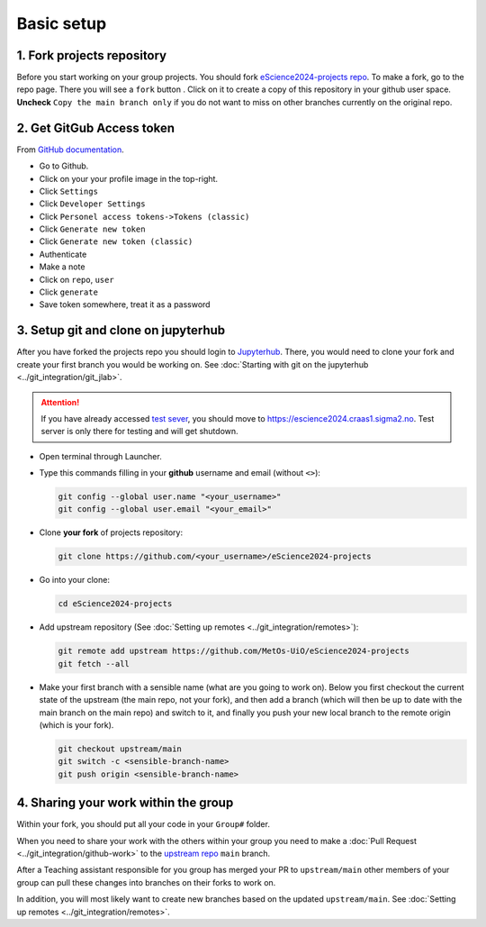 Basic setup
===========


1. Fork projects repository
~~~~~~~~~~~~~~~~~~~~~~~~~~~~~~

.. |fbutton| image:: img/fork_button.png

Before you start working on your group projects. You should fork `eScience2024-projects repo <https://github.com/MetOs-UiO/eScience2024-projects>`_.
To make a fork, go to the repo page. There you will see a ``fork`` button |fbutton|. Click on it to create a copy of this repository in your github user space.
**Uncheck** ``Copy the main branch only`` if you do not want to miss on other branches currently on the original repo.

.. image:: img/fork-create.png
   :width: 700
   :alt: Fork Creation page

2. Get GitGub Access token
~~~~~~~~~~~~~~~~~~~~~~~~~~

From `GitHub documentation <https://docs.github.com/en/enterprise-server@3.9/authentication/keeping-your-account-and-data-secure/managing-your-personal-access-tokens>`_.

- Go to Github.
- Click on your your profile image in the top-right.
- Click ``Settings``
- Click ``Developer Settings``
- Click ``Personel access tokens->Tokens (classic)``
- Click ``Generate new token``
- Click ``Generate new token (classic)``
- Authenticate
- Make a note
- Click on ``repo``, ``user``
- Click ``generate``
- Save token somewhere, treat it as a password

3. Setup git and clone on jupyterhub
~~~~~~~~~~~~~~~~~~~~~~~~~~~~~~~~~~~~

After you have forked the projects repo you should login to `Jupyterhub <https://escience2024.craas1.sigma2.no>`_. 
There, you would need to clone your fork and create your first branch you would be working on. See :doc:`Starting with git on the jupyterhub <../git_integration/git_jlab>`.

.. attention:: 
  :class: toggle

  If you have already accessed `test sever <https://escience2024-test.craas1.sigma2.no>`_, you should move to `<https://escience2024.craas1.sigma2.no>`_. 
  Test server is only there for testing and will get shutdown.

- Open terminal through Launcher.
- Type this commands filling in your **github** username and email (without ``<>``):

  .. code-block:: bash

    git config --global user.name "<your_username>"
    git config --global user.email "<your_email>"

- Clone **your fork** of  projects repository:

  .. code-block:: bash

    git clone https://github.com/<your_username>/eScience2024-projects

- Go into your clone:

  .. code-block:: bash

    cd eScience2024-projects

- Add upstream repository (See :doc:`Setting up remotes <../git_integration/remotes>`):

  .. code-block:: bash

    git remote add upstream https://github.com/MetOs-UiO/eScience2024-projects
    git fetch --all

- Make your first branch with a sensible name (what are you going to work on). Below you first checkout the current state of the upstream (the main repo, not your fork), and then add a branch (which will then be up to date with the main branch on the main repo) and switch to it, and finally you push your new local branch to the remote origin (which is your fork).

  .. code-block:: bash

    git checkout upstream/main
    git switch -c <sensible-branch-name>
    git push origin <sensible-branch-name>



4. Sharing your work within the group
~~~~~~~~~~~~~~~~~~~~~~~~~~~~~~~~~~~~~

Within your fork, you should put all your code in your ``Group#`` folder.

When you need to share your work with the others within your group you need to make a :doc:`Pull Request <../git_integration/github-work>` to the `upstream repo <https://github.com/MetOs-UiO/eScience2024-projects>`_ ``main`` branch.

After a Teaching assistant responsible for you group has merged your PR to ``upstream/main`` other members of your group can pull these changes into branches on their forks to work on.

In addition, you will most likely want to create new branches based on the updated ``upstream/main``. See :doc:`Setting up remotes <../git_integration/remotes>`.
